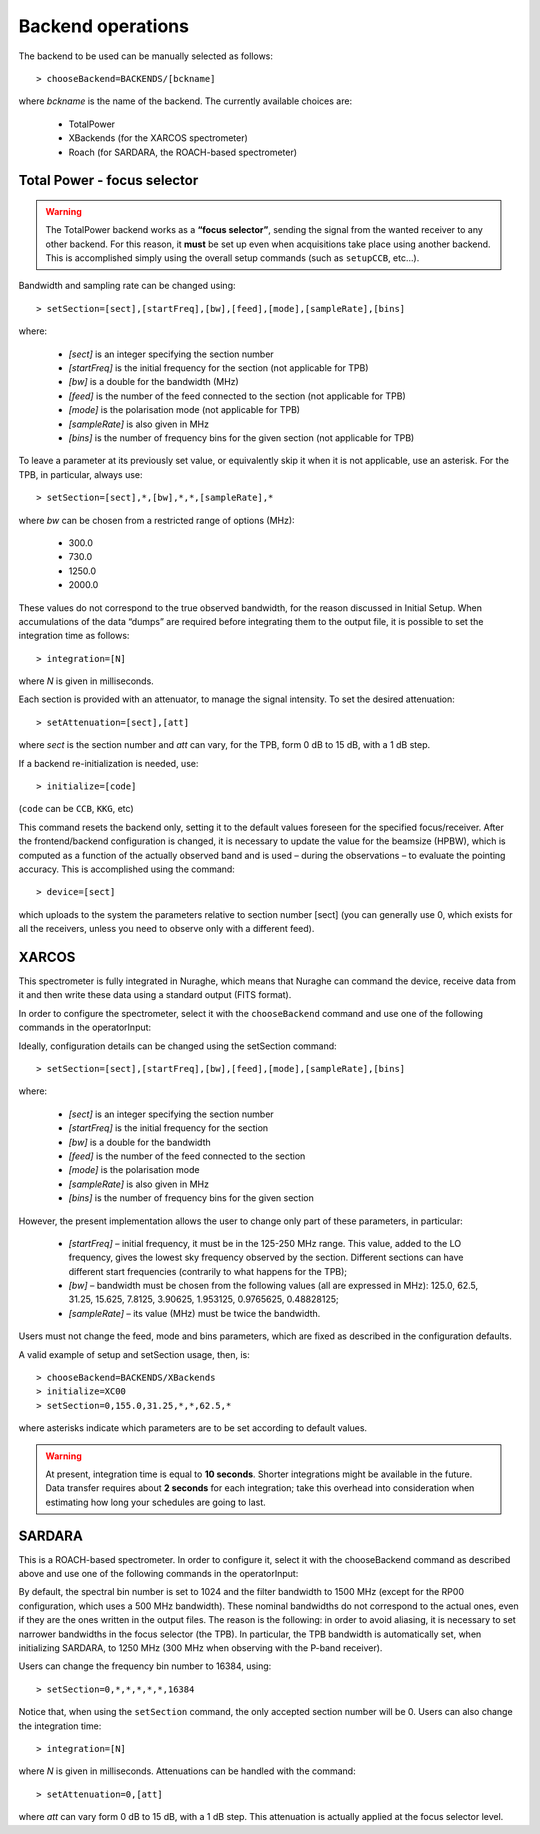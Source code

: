 .. _Backend-operations:

******************
Backend operations
******************

The backend to be used can be manually selected as follows:: 

    > chooseBackend=BACKENDS/[bckname]

where *bckname* is the name of the backend. The currently available 
choices are: 
 
	* TotalPower
	* XBackends   (for the XARCOS spectrometer)
	* Roach       (for SARDARA, the ROACH-based spectrometer)  


.. _total-power-focus-selector:

Total Power - focus selector
============================

.. warning:: The TotalPower backend works as a **“focus selector”**, sending 
   the signal from the wanted receiver to any other backend. For this reason, 
   it **must** be set up even when acquisitions take place using another 
   backend.  This is accomplished simply using the overall setup commands 
   (such as ``setupCCB``, etc…).

Bandwidth and sampling rate can be changed using:: 

    > setSection=[sect],[startFreq],[bw],[feed],[mode],[sampleRate],[bins]  

where:

	* *[sect]*		is an integer specifying the section number
	* *[startFreq]*	 is the initial frequency for the section (not applicable 
	  for TPB)
	* *[bw]* 		is a double for the bandwidth (MHz)
	* *[feed]* 		is the number of the feed connected to the section 
	  (not applicable for TPB)
	* *[mode]*		is the polarisation mode (not applicable for TPB)	
	* *[sampleRate]*  is also given in MHz
	* *[bins]* 		is the number of frequency bins for the given section 
	  (not applicable for TPB)

To leave a parameter at its previously set value, or equivalently skip it when 
it is not applicable, use an asterisk. 
For the TPB, in particular, always use::

    > setSection=[sect],*,[bw],*,*,[sampleRate],*

where *bw* can be chosen from a restricted range of options (MHz):

	* 300.0   
	* 730.0   
	* 1250.0   
	* 2000.0 

These values do not correspond to the true observed bandwidth, for the reason 
discussed in Initial Setup. When accumulations of the data “dumps” are required
before integrating them to the output file, it is possible to set the 
integration time as follows::

    > integration=[N] 

where *N* is given in milliseconds. 

Each section is provided with an attenuator, to manage the signal intensity. 
To set the desired attenuation::

    > setAttenuation=[sect],[att] 

where *sect* is the section number and *att* can vary, for the TPB, form 0 dB 
to 15 dB, with a 1 dB step. 

If a backend re-initialization is needed, use::

    > initialize=[code] 
	
(``code`` can be ``CCB``, ``KKG``, etc)

This command resets the backend only, setting it to the default values foreseen
for the specified focus/receiver. 
After the frontend/backend configuration is changed, it is necessary to update 
the value for the beamsize (HPBW), which is computed as a function of the 
actually observed band and is used – during the observations – to evaluate the 
pointing accuracy. This is accomplished using the command::

    > device=[sect]

which uploads to the system the parameters relative to section number [sect] 
(you can generally use 0, which exists for all the receivers, unless you need 
to observe only with a different feed).   


.. _xarcos:

XARCOS
======

This spectrometer is fully integrated in Nuraghe, which means that Nuraghe can 
command the device, receive data from it and then write these data using a 
standard output (FITS format).

In order to configure the spectrometer, select it with the ``chooseBackend`` 
command and use one of the following commands in the operatorInput: 

.. describe:: > initialize=XK77
 
   This is to use the full K-band MF; each digital sample has a 6-bit 
   representation. Full-Stokes sections are recorded, each having a 62.5 
   MHz bandwidth and 2048(x4) channels 

.. describe:: > initialize=XK03 

   It exploits the K-band feeds 0 and 3. 
   Each feed produces two full-Stokes sections respectively having bandwidths 
   of 62.5 MHz and 4 MHz and 2048(x4) channels. Each digital sample has an 
   8-bit representation.

.. describe:: > initialize=XK06
 
   It enables the K-band feeds 0 and 6. 
   Each feed produces two full-Stokes sections respectively having 
   bandwidths of 62.5 MHz and 4 MHz and 2048(x4) channels. 
   Each digital sample has an 8-bit representation.

.. describe:: > initialize=XK00 

   This configuration is for the usage of the K-band central feed. 
   It produces four full-Stokes sections respectively with bandwidths 
   of 62.5 MHz, 8 MHz, 2 MHz and 0.5 MHz, each having 2048(x4) channels. 
   Each digital sample has an 8-bit representation.

.. describe:: > initialize=XC00
 
   This configuration is C-band usage. 
   It produces four full-Stokes sections respectively with bandwidths 
   of 62.5 MHz, 8 MHz, 2 MHz and 0.5 MHz, each having 2048(x4) channels. 
   Each digital sample has an 8-bit representation.

Ideally, configuration details can be changed using the setSection command:: 

    > setSection=[sect],[startFreq],[bw],[feed],[mode],[sampleRate],[bins]

where:

	* *[sect]*		is an integer specifying the section number
	* *[startFreq]*		is the initial frequency for the section 
	* *[bw]* 		is a double for the bandwidth 
	* *[feed]*	 	is the number of the feed connected to the section 
	* *[mode]*		is the polarisation mode	
	* *[sampleRate]*  	is also given in MHz 
	* *[bins]* 		is the number of frequency bins for the given section

However, the present implementation allows the user to change only part of 
these parameters, in particular: 

	* *[startFreq]* – initial frequency, it must be in the 125-250 MHz range. 
	  This value, added to the LO frequency, gives the lowest sky frequency 
	  observed by the section. Different sections can have different start 
	  frequencies (contrarily to what happens for the TPB); 

	* *[bw]* – bandwidth must be chosen from the following values 
	  (all are expressed in MHz): 125.0, 62.5, 31.25, 15.625, 7.8125, 3.90625, 
	  1.953125, 0.9765625, 0.48828125; 

	* *[sampleRate]* – its value (MHz) must be twice the bandwidth.

Users must not change the feed, mode and bins parameters, which are fixed as 
described in the configuration defaults. 

A valid example of setup and setSection usage, then, is::

    > chooseBackend=BACKENDS/XBackends
    > initialize=XC00   
    > setSection=0,155.0,31.25,*,*,62.5,*

where asterisks indicate which parameters are to be set according to default 
values. 

.. warning:: At present, integration time is equal to **10 seconds**. 
   Shorter integrations might be available in the future. Data transfer 
   requires about **2 seconds** for each integration; take this overhead into
   consideration when estimating how long your schedules are going to last. 


.. _sardara:

SARDARA
=======
This is a ROACH-based spectrometer. 
In order to configure it, select it with the chooseBackend command as described
above and use one of the following commands in the operatorInput: 

.. describe:: > initialize=RP00 
   
   This is to use P-band receiver 
   
.. describe:: > initialize=RL00 
   
   This is to use L-band receiver 

.. describe:: > initialize=RC00 
   
   This is to use C-band receiver 
   
.. describe:: > initialize=RK00 
   
   This is to use K-band receiver (central feed only)
   
By default, the spectral bin number is set to 1024 and the filter bandwidth 
to 1500 MHz (except for the RP00 configuration, which uses a 500 MHz bandwidth).
These nominal bandwidths do not correspond to the actual ones, even if they are
the ones written in the output files. 
The reason is the following: in order to avoid aliasing, it is necessary to 
set narrower bandwidths in the focus selector (the TPB). In particular, the TPB
bandwidth is automatically set, when initializing SARDARA, to 1250 MHz (300 MHz 
when observing with the P-band receiver).  

Users can change the frequency bin number to 16384, using:: 

    > setSection=0,*,*,*,*,*,16384

Notice that, when using the ``setSection`` command, the only accepted section
number will be 0. 
Users can also change the integration time::

    > integration=[N] 

where *N* is given in milliseconds.
Attenuations can be handled with the command:: 

    > setAttenuation=0,[att] 

where *att* can vary form 0 dB to 15 dB, with a 1 dB step. This attenuation 
is actually applied at the focus selector level. 







 
 

